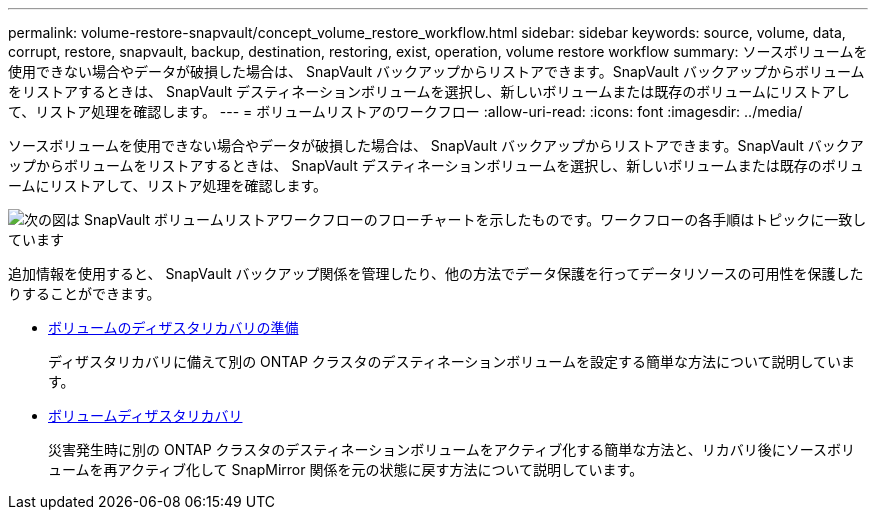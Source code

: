 ---
permalink: volume-restore-snapvault/concept_volume_restore_workflow.html 
sidebar: sidebar 
keywords: source, volume, data, corrupt, restore, snapvault, backup, destination, restoring, exist, operation, volume restore workflow 
summary: ソースボリュームを使用できない場合やデータが破損した場合は、 SnapVault バックアップからリストアできます。SnapVault バックアップからボリュームをリストアするときは、 SnapVault デスティネーションボリュームを選択し、新しいボリュームまたは既存のボリュームにリストアして、リストア処理を確認します。 
---
= ボリュームリストアのワークフロー
:allow-uri-read: 
:icons: font
:imagesdir: ../media/


[role="lead"]
ソースボリュームを使用できない場合やデータが破損した場合は、 SnapVault バックアップからリストアできます。SnapVault バックアップからボリュームをリストアするときは、 SnapVault デスティネーションボリュームを選択し、新しいボリュームまたは既存のボリュームにリストアして、リストア処理を確認します。

image::../media/volume_restore_workflow.gif[次の図は SnapVault ボリュームリストアワークフローのフローチャートを示したものです。ワークフローの各手順はトピックに一致しています]

追加情報を使用すると、 SnapVault バックアップ関係を管理したり、他の方法でデータ保護を行ってデータリソースの可用性を保護したりすることができます。

* xref:../volume-disaster-prep/index.html[ボリュームのディザスタリカバリの準備]
+
ディザスタリカバリに備えて別の ONTAP クラスタのデスティネーションボリュームを設定する簡単な方法について説明しています。

* xref:../volume-disaster-recovery/index.html[ボリュームディザスタリカバリ]
+
災害発生時に別の ONTAP クラスタのデスティネーションボリュームをアクティブ化する簡単な方法と、リカバリ後にソースボリュームを再アクティブ化して SnapMirror 関係を元の状態に戻す方法について説明しています。


